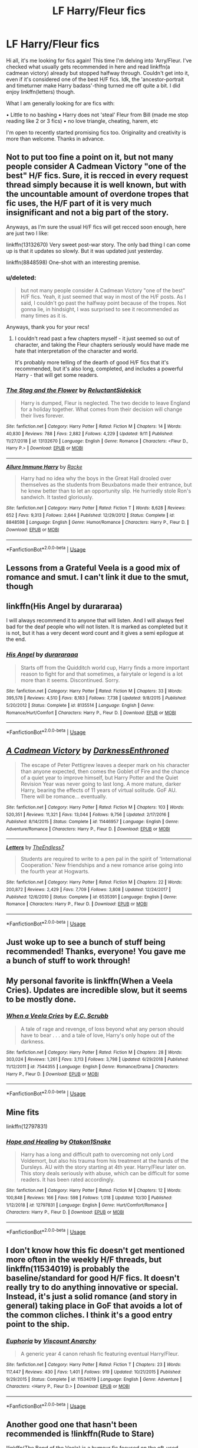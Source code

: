 #+TITLE: LF Harry/Fleur fics

* LF Harry/Fleur fics
:PROPERTIES:
:Score: 31
:DateUnix: 1572993929.0
:DateShort: 2019-Nov-06
:FlairText: Request
:END:
Hi all, it's me looking for fics again! This time I'm delving into 'Arry/Fleur. I've checked what usually gets recommended in here and read linkffn(a cadmean victory) already but stopped halfway through. Couldn't get into it, even if it's considered one of the best H/F fics. Idk, the 'ancestor-portrait and timeturner make Harry badass'-thing turned me off quite a bit. I did enjoy linkffn(letters) though.

What I am generally looking for are fics with:

• Little to no bashing • Harry does not 'steal' Fleur from Bill (made me stop reading like 2 or 3 fics) • no love triangle, cheating, harem, etc

I'm open to recently started promising fics too. Originality and creativity is more than welcome. Thanks in advance.


** Not to put too fine a point on it, but not many people consider A Cadmean Victory "one of the best" H/F fics. Sure, it is recced in every request thread simply because it is well known, but with the uncountable amount of overdone tropes that fic uses, the H/F part of it is very much insignificant and not a big part of the story.

Anyways, as I'm sure the usual H/F fics will get recced soon enough, here are just two I like:

linkffn(13132670) Very sweet post-war story. The only bad thing I can come up is that it updates so slowly. But it was updated just yesterday.

linkffn(8848598) One-shot with an interesting premise.
:PROPERTIES:
:Author: Blubberinoo
:Score: 19
:DateUnix: 1573003842.0
:DateShort: 2019-Nov-06
:END:

*** u/deleted:
#+begin_quote
  but not many people consider A Cadmean Victory "one of the best" H/F fics. Yeah, it just seemed that way in most of the H/F posts. As I said, I couldn't go past the halfway point because of the tropes. Not gonna lie, in hindsight, I was surprised to see it recommended as many times as it is.
#+end_quote

Anyways, thank you for your recs!
:PROPERTIES:
:Score: 3
:DateUnix: 1573029022.0
:DateShort: 2019-Nov-06
:END:

**** I couldn't read past a few chapters myself - it just seemed so out of character, and taking the Fleur chapters seriously would have made me hate that interpretation of the character and world.

It's probably more telling of the dearth of good H/F fics that it's recommended, but it's also long, completed, and includes a powerful Harry - that will get some readers.
:PROPERTIES:
:Author: matgopack
:Score: 2
:DateUnix: 1573047355.0
:DateShort: 2019-Nov-06
:END:


*** [[https://www.fanfiction.net/s/13132670/1/][*/The Stag and the Flower/*]] by [[https://www.fanfiction.net/u/1094154/ReluctantSidekick][/ReluctantSidekick/]]

#+begin_quote
  Harry is dumped, Fleur is neglected. The two decide to leave England for a holiday together. What comes from their decision will change their lives forever.
#+end_quote

^{/Site/:} ^{fanfiction.net} ^{*|*} ^{/Category/:} ^{Harry} ^{Potter} ^{*|*} ^{/Rated/:} ^{Fiction} ^{M} ^{*|*} ^{/Chapters/:} ^{14} ^{*|*} ^{/Words/:} ^{40,830} ^{*|*} ^{/Reviews/:} ^{788} ^{*|*} ^{/Favs/:} ^{2,882} ^{*|*} ^{/Follows/:} ^{4,229} ^{*|*} ^{/Updated/:} ^{9/11} ^{*|*} ^{/Published/:} ^{11/27/2018} ^{*|*} ^{/id/:} ^{13132670} ^{*|*} ^{/Language/:} ^{English} ^{*|*} ^{/Genre/:} ^{Romance} ^{*|*} ^{/Characters/:} ^{<Fleur} ^{D.,} ^{Harry} ^{P.>} ^{*|*} ^{/Download/:} ^{[[http://www.ff2ebook.com/old/ffn-bot/index.php?id=13132670&source=ff&filetype=epub][EPUB]]} ^{or} ^{[[http://www.ff2ebook.com/old/ffn-bot/index.php?id=13132670&source=ff&filetype=mobi][MOBI]]}

--------------

[[https://www.fanfiction.net/s/8848598/1/][*/Allure Immune Harry/*]] by [[https://www.fanfiction.net/u/1890123/Racke][/Racke/]]

#+begin_quote
  Harry had no idea why the boys in the Great Hall drooled over themselves as the students from Beuxbatons made their entrance, but he knew better than to let an opportunity slip. He hurriedly stole Ron's sandwich. It tasted gloriously.
#+end_quote

^{/Site/:} ^{fanfiction.net} ^{*|*} ^{/Category/:} ^{Harry} ^{Potter} ^{*|*} ^{/Rated/:} ^{Fiction} ^{T} ^{*|*} ^{/Words/:} ^{8,628} ^{*|*} ^{/Reviews/:} ^{652} ^{*|*} ^{/Favs/:} ^{9,313} ^{*|*} ^{/Follows/:} ^{2,644} ^{*|*} ^{/Published/:} ^{12/29/2012} ^{*|*} ^{/Status/:} ^{Complete} ^{*|*} ^{/id/:} ^{8848598} ^{*|*} ^{/Language/:} ^{English} ^{*|*} ^{/Genre/:} ^{Humor/Romance} ^{*|*} ^{/Characters/:} ^{Harry} ^{P.,} ^{Fleur} ^{D.} ^{*|*} ^{/Download/:} ^{[[http://www.ff2ebook.com/old/ffn-bot/index.php?id=8848598&source=ff&filetype=epub][EPUB]]} ^{or} ^{[[http://www.ff2ebook.com/old/ffn-bot/index.php?id=8848598&source=ff&filetype=mobi][MOBI]]}

--------------

*FanfictionBot*^{2.0.0-beta} | [[https://github.com/tusing/reddit-ffn-bot/wiki/Usage][Usage]]
:PROPERTIES:
:Author: FanfictionBot
:Score: 4
:DateUnix: 1573003848.0
:DateShort: 2019-Nov-06
:END:


** Lessons from a Grateful Veela is a good mix of romance and smut. I can't link it due to the smut, though
:PROPERTIES:
:Author: Tenebris-Umbra
:Score: 6
:DateUnix: 1573002731.0
:DateShort: 2019-Nov-06
:END:


** linkffn(His Angel by durararaa)

I will always recommend it to anyone that will listen. And I will always feel bad for the deaf people who will not listen. It is marked as completed but it is not, but it has a very decent word count and it gives a semi epilogue at the end.
:PROPERTIES:
:Author: Thalia756
:Score: 5
:DateUnix: 1573008630.0
:DateShort: 2019-Nov-06
:END:

*** [[https://www.fanfiction.net/s/8135514/1/][*/His Angel/*]] by [[https://www.fanfiction.net/u/3827270/durararaaa][/durararaaa/]]

#+begin_quote
  Starts off from the Quidditch world cup, Harry finds a more important reason to fight for and that sometimes, a fairytale or legend is a lot more than it seems. Discontinued. Sorry.
#+end_quote

^{/Site/:} ^{fanfiction.net} ^{*|*} ^{/Category/:} ^{Harry} ^{Potter} ^{*|*} ^{/Rated/:} ^{Fiction} ^{M} ^{*|*} ^{/Chapters/:} ^{33} ^{*|*} ^{/Words/:} ^{395,578} ^{*|*} ^{/Reviews/:} ^{4,510} ^{*|*} ^{/Favs/:} ^{8,183} ^{*|*} ^{/Follows/:} ^{7,738} ^{*|*} ^{/Updated/:} ^{9/8/2015} ^{*|*} ^{/Published/:} ^{5/20/2012} ^{*|*} ^{/Status/:} ^{Complete} ^{*|*} ^{/id/:} ^{8135514} ^{*|*} ^{/Language/:} ^{English} ^{*|*} ^{/Genre/:} ^{Romance/Hurt/Comfort} ^{*|*} ^{/Characters/:} ^{Harry} ^{P.,} ^{Fleur} ^{D.} ^{*|*} ^{/Download/:} ^{[[http://www.ff2ebook.com/old/ffn-bot/index.php?id=8135514&source=ff&filetype=epub][EPUB]]} ^{or} ^{[[http://www.ff2ebook.com/old/ffn-bot/index.php?id=8135514&source=ff&filetype=mobi][MOBI]]}

--------------

*FanfictionBot*^{2.0.0-beta} | [[https://github.com/tusing/reddit-ffn-bot/wiki/Usage][Usage]]
:PROPERTIES:
:Author: FanfictionBot
:Score: 1
:DateUnix: 1573008649.0
:DateShort: 2019-Nov-06
:END:


** [[https://www.fanfiction.net/s/11446957/1/][*/A Cadmean Victory/*]] by [[https://www.fanfiction.net/u/7037477/DarknessEnthroned][/DarknessEnthroned/]]

#+begin_quote
  The escape of Peter Pettigrew leaves a deeper mark on his character than anyone expected, then comes the Goblet of Fire and the chance of a quiet year to improve himself, but Harry Potter and the Quiet Revision Year was never going to last long. A more mature, darker Harry, bearing the effects of 11 years of virtual solitude. GoF AU. There will be romance... eventually.
#+end_quote

^{/Site/:} ^{fanfiction.net} ^{*|*} ^{/Category/:} ^{Harry} ^{Potter} ^{*|*} ^{/Rated/:} ^{Fiction} ^{M} ^{*|*} ^{/Chapters/:} ^{103} ^{*|*} ^{/Words/:} ^{520,351} ^{*|*} ^{/Reviews/:} ^{11,321} ^{*|*} ^{/Favs/:} ^{13,044} ^{*|*} ^{/Follows/:} ^{9,756} ^{*|*} ^{/Updated/:} ^{2/17/2016} ^{*|*} ^{/Published/:} ^{8/14/2015} ^{*|*} ^{/Status/:} ^{Complete} ^{*|*} ^{/id/:} ^{11446957} ^{*|*} ^{/Language/:} ^{English} ^{*|*} ^{/Genre/:} ^{Adventure/Romance} ^{*|*} ^{/Characters/:} ^{Harry} ^{P.,} ^{Fleur} ^{D.} ^{*|*} ^{/Download/:} ^{[[http://www.ff2ebook.com/old/ffn-bot/index.php?id=11446957&source=ff&filetype=epub][EPUB]]} ^{or} ^{[[http://www.ff2ebook.com/old/ffn-bot/index.php?id=11446957&source=ff&filetype=mobi][MOBI]]}

--------------

[[https://www.fanfiction.net/s/6535391/1/][*/Letters/*]] by [[https://www.fanfiction.net/u/2638737/TheEndless7][/TheEndless7/]]

#+begin_quote
  Students are required to write to a pen pal in the spirit of 'International Cooperation.' New friendships and a new romance arise going into the fourth year at Hogwarts.
#+end_quote

^{/Site/:} ^{fanfiction.net} ^{*|*} ^{/Category/:} ^{Harry} ^{Potter} ^{*|*} ^{/Rated/:} ^{Fiction} ^{M} ^{*|*} ^{/Chapters/:} ^{22} ^{*|*} ^{/Words/:} ^{200,872} ^{*|*} ^{/Reviews/:} ^{2,429} ^{*|*} ^{/Favs/:} ^{7,709} ^{*|*} ^{/Follows/:} ^{3,808} ^{*|*} ^{/Updated/:} ^{12/24/2017} ^{*|*} ^{/Published/:} ^{12/6/2010} ^{*|*} ^{/Status/:} ^{Complete} ^{*|*} ^{/id/:} ^{6535391} ^{*|*} ^{/Language/:} ^{English} ^{*|*} ^{/Genre/:} ^{Romance} ^{*|*} ^{/Characters/:} ^{Harry} ^{P.,} ^{Fleur} ^{D.} ^{*|*} ^{/Download/:} ^{[[http://www.ff2ebook.com/old/ffn-bot/index.php?id=6535391&source=ff&filetype=epub][EPUB]]} ^{or} ^{[[http://www.ff2ebook.com/old/ffn-bot/index.php?id=6535391&source=ff&filetype=mobi][MOBI]]}

--------------

*FanfictionBot*^{2.0.0-beta} | [[https://github.com/tusing/reddit-ffn-bot/wiki/Usage][Usage]]
:PROPERTIES:
:Author: FanfictionBot
:Score: 3
:DateUnix: 1572993952.0
:DateShort: 2019-Nov-06
:END:


** Just woke up to see a bunch of stuff being recommended! Thanks, everyone! You gave me a bunch of stuff to work through!
:PROPERTIES:
:Score: 2
:DateUnix: 1573028732.0
:DateShort: 2019-Nov-06
:END:


** My personal favorite is linkffn(When a Veela Cries). Updates are incredible slow, but it seems to be mostly done.
:PROPERTIES:
:Author: ThePhantomMoose
:Score: 1
:DateUnix: 1573004247.0
:DateShort: 2019-Nov-06
:END:

*** [[https://www.fanfiction.net/s/7544355/1/][*/When a Veela Cries/*]] by [[https://www.fanfiction.net/u/2775643/E-C-Scrubb][/E.C. Scrubb/]]

#+begin_quote
  A tale of rage and revenge, of loss beyond what any person should have to bear . . . and a tale of love, Harry's only hope out of the darkness.
#+end_quote

^{/Site/:} ^{fanfiction.net} ^{*|*} ^{/Category/:} ^{Harry} ^{Potter} ^{*|*} ^{/Rated/:} ^{Fiction} ^{M} ^{*|*} ^{/Chapters/:} ^{28} ^{*|*} ^{/Words/:} ^{303,024} ^{*|*} ^{/Reviews/:} ^{1,261} ^{*|*} ^{/Favs/:} ^{3,113} ^{*|*} ^{/Follows/:} ^{3,798} ^{*|*} ^{/Updated/:} ^{6/29/2018} ^{*|*} ^{/Published/:} ^{11/12/2011} ^{*|*} ^{/id/:} ^{7544355} ^{*|*} ^{/Language/:} ^{English} ^{*|*} ^{/Genre/:} ^{Romance/Drama} ^{*|*} ^{/Characters/:} ^{Harry} ^{P.,} ^{Fleur} ^{D.} ^{*|*} ^{/Download/:} ^{[[http://www.ff2ebook.com/old/ffn-bot/index.php?id=7544355&source=ff&filetype=epub][EPUB]]} ^{or} ^{[[http://www.ff2ebook.com/old/ffn-bot/index.php?id=7544355&source=ff&filetype=mobi][MOBI]]}

--------------

*FanfictionBot*^{2.0.0-beta} | [[https://github.com/tusing/reddit-ffn-bot/wiki/Usage][Usage]]
:PROPERTIES:
:Author: FanfictionBot
:Score: 1
:DateUnix: 1573004271.0
:DateShort: 2019-Nov-06
:END:


** Mine fits

linkffn(12797831)
:PROPERTIES:
:Score: 1
:DateUnix: 1573009372.0
:DateShort: 2019-Nov-06
:END:

*** [[https://www.fanfiction.net/s/12797831/1/][*/Hope and Healing/*]] by [[https://www.fanfiction.net/u/1604386/Otakon1Snake][/Otakon1Snake/]]

#+begin_quote
  Harry has a long and difficult path to overcoming not only Lord Voldemort, but also his trauma from his treatment at the hands of the Dursleys. AU with the story starting at 4th year. Harry/Fleur later on. This story deals seriously with abuse, which can be difficult for some readers. It has been rated accordingly.
#+end_quote

^{/Site/:} ^{fanfiction.net} ^{*|*} ^{/Category/:} ^{Harry} ^{Potter} ^{*|*} ^{/Rated/:} ^{Fiction} ^{M} ^{*|*} ^{/Chapters/:} ^{12} ^{*|*} ^{/Words/:} ^{100,848} ^{*|*} ^{/Reviews/:} ^{166} ^{*|*} ^{/Favs/:} ^{598} ^{*|*} ^{/Follows/:} ^{1,018} ^{*|*} ^{/Updated/:} ^{10/30} ^{*|*} ^{/Published/:} ^{1/12/2018} ^{*|*} ^{/id/:} ^{12797831} ^{*|*} ^{/Language/:} ^{English} ^{*|*} ^{/Genre/:} ^{Hurt/Comfort/Romance} ^{*|*} ^{/Characters/:} ^{Harry} ^{P.,} ^{Fleur} ^{D.} ^{*|*} ^{/Download/:} ^{[[http://www.ff2ebook.com/old/ffn-bot/index.php?id=12797831&source=ff&filetype=epub][EPUB]]} ^{or} ^{[[http://www.ff2ebook.com/old/ffn-bot/index.php?id=12797831&source=ff&filetype=mobi][MOBI]]}

--------------

*FanfictionBot*^{2.0.0-beta} | [[https://github.com/tusing/reddit-ffn-bot/wiki/Usage][Usage]]
:PROPERTIES:
:Author: FanfictionBot
:Score: 1
:DateUnix: 1573009381.0
:DateShort: 2019-Nov-06
:END:


** I don't know how this fic doesn't get mentioned more often in the weekly H/F threads, but linkffn(11534019) is probably the baseline/standard for good H/F fics. It doesn't really try to do anything innovative or special. Instead, it's just a solid romance (and story in general) taking place in GoF that avoids a lot of the common cliches. I think it's a good entry point to the ship.
:PROPERTIES:
:Author: TurtlePig
:Score: 1
:DateUnix: 1573019125.0
:DateShort: 2019-Nov-06
:END:

*** [[https://www.fanfiction.net/s/11534019/1/][*/Euphoria/*]] by [[https://www.fanfiction.net/u/2125102/Viscount-Anarchy][/Viscount Anarchy/]]

#+begin_quote
  A generic year 4 canon rehash fic featuring eventual Harry/Fleur.
#+end_quote

^{/Site/:} ^{fanfiction.net} ^{*|*} ^{/Category/:} ^{Harry} ^{Potter} ^{*|*} ^{/Rated/:} ^{Fiction} ^{T} ^{*|*} ^{/Chapters/:} ^{23} ^{*|*} ^{/Words/:} ^{117,447} ^{*|*} ^{/Reviews/:} ^{430} ^{*|*} ^{/Favs/:} ^{1,401} ^{*|*} ^{/Follows/:} ^{919} ^{*|*} ^{/Updated/:} ^{10/21/2015} ^{*|*} ^{/Published/:} ^{9/29/2015} ^{*|*} ^{/Status/:} ^{Complete} ^{*|*} ^{/id/:} ^{11534019} ^{*|*} ^{/Language/:} ^{English} ^{*|*} ^{/Genre/:} ^{Adventure} ^{*|*} ^{/Characters/:} ^{<Harry} ^{P.,} ^{Fleur} ^{D.>} ^{*|*} ^{/Download/:} ^{[[http://www.ff2ebook.com/old/ffn-bot/index.php?id=11534019&source=ff&filetype=epub][EPUB]]} ^{or} ^{[[http://www.ff2ebook.com/old/ffn-bot/index.php?id=11534019&source=ff&filetype=mobi][MOBI]]}

--------------

*FanfictionBot*^{2.0.0-beta} | [[https://github.com/tusing/reddit-ffn-bot/wiki/Usage][Usage]]
:PROPERTIES:
:Author: FanfictionBot
:Score: 1
:DateUnix: 1573019135.0
:DateShort: 2019-Nov-06
:END:


** Another good one that hasn't been recommended is !linkffn(Rude to Stare)

!linkffn(The Bond of the Veela) is a humour fic focused on the oft-used Veela bond trope and taking it to ridiculous (but never too ridiculous) extremes.
:PROPERTIES:
:Author: Tenebris-Umbra
:Score: 1
:DateUnix: 1573021225.0
:DateShort: 2019-Nov-06
:END:

*** [[https://www.fanfiction.net/s/10748538/1/][*/Rude to Stare/*]] by [[https://www.fanfiction.net/u/3298265/Elis1412][/Elis1412/]]

#+begin_quote
  Harry has always been used to staring, but recently a certain person's stare has an unusual emotion behind it. Now, if only he could figure out who it belongs to. ONESHOT HET
#+end_quote

^{/Site/:} ^{fanfiction.net} ^{*|*} ^{/Category/:} ^{Harry} ^{Potter} ^{*|*} ^{/Rated/:} ^{Fiction} ^{T} ^{*|*} ^{/Words/:} ^{3,155} ^{*|*} ^{/Reviews/:} ^{35} ^{*|*} ^{/Favs/:} ^{619} ^{*|*} ^{/Follows/:} ^{207} ^{*|*} ^{/Published/:} ^{10/10/2014} ^{*|*} ^{/Status/:} ^{Complete} ^{*|*} ^{/id/:} ^{10748538} ^{*|*} ^{/Language/:} ^{English} ^{*|*} ^{/Genre/:} ^{Romance} ^{*|*} ^{/Characters/:} ^{<Fleur} ^{D.,} ^{Harry} ^{P.>} ^{*|*} ^{/Download/:} ^{[[http://www.ff2ebook.com/old/ffn-bot/index.php?id=10748538&source=ff&filetype=epub][EPUB]]} ^{or} ^{[[http://www.ff2ebook.com/old/ffn-bot/index.php?id=10748538&source=ff&filetype=mobi][MOBI]]}

--------------

[[https://www.fanfiction.net/s/13207993/1/][*/The Bond of the Veela/*]] by [[https://www.fanfiction.net/u/11858069/tLoD][/tLoD/]]

#+begin_quote
  A Veela's Mate is determined at birth. And Fleur Delacour grows up sensing the pain and sadness of her one and only love. So when she finally finds him, she will do anything for him to love her back. Fleur Delacour/Harry Potter, starts 4th year (GoF).
#+end_quote

^{/Site/:} ^{fanfiction.net} ^{*|*} ^{/Category/:} ^{Harry} ^{Potter} ^{*|*} ^{/Rated/:} ^{Fiction} ^{M} ^{*|*} ^{/Chapters/:} ^{11} ^{*|*} ^{/Words/:} ^{28,481} ^{*|*} ^{/Reviews/:} ^{383} ^{*|*} ^{/Favs/:} ^{1,523} ^{*|*} ^{/Follows/:} ^{2,373} ^{*|*} ^{/Updated/:} ^{7/30} ^{*|*} ^{/Published/:} ^{2/14} ^{*|*} ^{/id/:} ^{13207993} ^{*|*} ^{/Language/:} ^{English} ^{*|*} ^{/Genre/:} ^{Romance/Adventure} ^{*|*} ^{/Characters/:} ^{<Harry} ^{P.,} ^{Fleur} ^{D.>} ^{Hermione} ^{G.,} ^{Gabrielle} ^{D.} ^{*|*} ^{/Download/:} ^{[[http://www.ff2ebook.com/old/ffn-bot/index.php?id=13207993&source=ff&filetype=epub][EPUB]]} ^{or} ^{[[http://www.ff2ebook.com/old/ffn-bot/index.php?id=13207993&source=ff&filetype=mobi][MOBI]]}

--------------

*FanfictionBot*^{2.0.0-beta} | [[https://github.com/tusing/reddit-ffn-bot/wiki/Usage][Usage]]
:PROPERTIES:
:Author: FanfictionBot
:Score: 1
:DateUnix: 1573021248.0
:DateShort: 2019-Nov-06
:END:


** [deleted]
:PROPERTIES:
:Score: 1
:DateUnix: 1573043069.0
:DateShort: 2019-Nov-06
:END:

*** [[https://www.fanfiction.net/s/12627473/1/][*/The Half-Blood Romantic/*]] by [[https://www.fanfiction.net/u/2303164/Sophprosyne][/Sophprosyne/]]

#+begin_quote
  There's nobody like her. She's smart, beautiful, and witty. Unfortunately for Harry, she's also engaged. When Fleur Delacour returns to Hogwarts to help prepare for the war against Voldemort, Harry has to manage an uneasy balance between the demands of the war and the demands of the heart. Harry/Fleur during HBP.
#+end_quote

^{/Site/:} ^{fanfiction.net} ^{*|*} ^{/Category/:} ^{Harry} ^{Potter} ^{*|*} ^{/Rated/:} ^{Fiction} ^{M} ^{*|*} ^{/Chapters/:} ^{13} ^{*|*} ^{/Words/:} ^{134,375} ^{*|*} ^{/Reviews/:} ^{1,120} ^{*|*} ^{/Favs/:} ^{2,734} ^{*|*} ^{/Follows/:} ^{3,813} ^{*|*} ^{/Updated/:} ^{2/8} ^{*|*} ^{/Published/:} ^{8/24/2017} ^{*|*} ^{/id/:} ^{12627473} ^{*|*} ^{/Language/:} ^{English} ^{*|*} ^{/Genre/:} ^{Romance/Drama} ^{*|*} ^{/Characters/:} ^{<Harry} ^{P.,} ^{Fleur} ^{D.>} ^{*|*} ^{/Download/:} ^{[[http://www.ff2ebook.com/old/ffn-bot/index.php?id=12627473&source=ff&filetype=epub][EPUB]]} ^{or} ^{[[http://www.ff2ebook.com/old/ffn-bot/index.php?id=12627473&source=ff&filetype=mobi][MOBI]]}

--------------

*FanfictionBot*^{2.0.0-beta} | [[https://github.com/tusing/reddit-ffn-bot/wiki/Usage][Usage]]
:PROPERTIES:
:Author: FanfictionBot
:Score: 2
:DateUnix: 1573043087.0
:DateShort: 2019-Nov-06
:END:


*** This doesn't fit the OP's request - you should put a disclaimer. They wanted one that /doesn't/ involve Harry 'stealing' Fleur from Bill - ie, no relationship there. So HBR, as well written as it is, kinda breaks that.
:PROPERTIES:
:Author: matgopack
:Score: 2
:DateUnix: 1573047451.0
:DateShort: 2019-Nov-06
:END:


** linkffn(12792189)

This is a very solid H/F. It's not purely a H/F romance fic, but that's obviously where it's heading and it does a lot of relationship building outside of it.

It's an all together well-written story imo. It does a good take on a HBP canon compliant rewrite before diverging and turning into something much bigger. The story seems to be just about heading into it's final, climactic, arc too so I'm excited to see where it goes.
:PROPERTIES:
:Author: ThatNewSockFeel
:Score: 1
:DateUnix: 1573107847.0
:DateShort: 2019-Nov-07
:END:

*** [[https://www.fanfiction.net/s/12792189/1/][*/A Beautiful Lie/*]] by [[https://www.fanfiction.net/u/8784056/MaybeMayba][/MaybeMayba/]]

#+begin_quote
  As the threat of Voldemort grows, Harry does his best to prepare for their inevitable showdown. At Dumbledore's side, Harry travels through the mysteries of the past and the conflicts of the present, all while growing into the wizard he was destined to be. The life of the Chosen One is not what he expected, as new challenges and the weight of war test his strength of will.
#+end_quote

^{/Site/:} ^{fanfiction.net} ^{*|*} ^{/Category/:} ^{Harry} ^{Potter} ^{*|*} ^{/Rated/:} ^{Fiction} ^{M} ^{*|*} ^{/Chapters/:} ^{32} ^{*|*} ^{/Words/:} ^{305,302} ^{*|*} ^{/Reviews/:} ^{1,026} ^{*|*} ^{/Favs/:} ^{2,002} ^{*|*} ^{/Follows/:} ^{2,781} ^{*|*} ^{/Updated/:} ^{5/25} ^{*|*} ^{/Published/:} ^{1/7/2018} ^{*|*} ^{/id/:} ^{12792189} ^{*|*} ^{/Language/:} ^{English} ^{*|*} ^{/Genre/:} ^{Fantasy/Drama} ^{*|*} ^{/Characters/:} ^{Harry} ^{P.,} ^{Fleur} ^{D.,} ^{Albus} ^{D.,} ^{Daphne} ^{G.} ^{*|*} ^{/Download/:} ^{[[http://www.ff2ebook.com/old/ffn-bot/index.php?id=12792189&source=ff&filetype=epub][EPUB]]} ^{or} ^{[[http://www.ff2ebook.com/old/ffn-bot/index.php?id=12792189&source=ff&filetype=mobi][MOBI]]}

--------------

*FanfictionBot*^{2.0.0-beta} | [[https://github.com/tusing/reddit-ffn-bot/wiki/Usage][Usage]]
:PROPERTIES:
:Author: FanfictionBot
:Score: 1
:DateUnix: 1573107858.0
:DateShort: 2019-Nov-07
:END:


** linkffn(drool)
:PROPERTIES:
:Author: Namzeh011
:Score: 1
:DateUnix: 1573006187.0
:DateShort: 2019-Nov-06
:END:

*** Assuming you meant: linkffn(Drool by vonpelt)
:PROPERTIES:
:Author: Carpy_Diem
:Score: 4
:DateUnix: 1573016037.0
:DateShort: 2019-Nov-06
:END:

**** yep
:PROPERTIES:
:Author: Namzeh011
:Score: 3
:DateUnix: 1573016346.0
:DateShort: 2019-Nov-06
:END:


**** [[https://www.fanfiction.net/s/12611489/1/][*/Drool/*]] by [[https://www.fanfiction.net/u/8266516/VonPelt][/VonPelt/]]

#+begin_quote
  Harry needs a date for the Yule Ball and Hermione has a solution. Harry/Fleur
#+end_quote

^{/Site/:} ^{fanfiction.net} ^{*|*} ^{/Category/:} ^{Harry} ^{Potter} ^{*|*} ^{/Rated/:} ^{Fiction} ^{T} ^{*|*} ^{/Chapters/:} ^{2} ^{*|*} ^{/Words/:} ^{6,691} ^{*|*} ^{/Reviews/:} ^{99} ^{*|*} ^{/Favs/:} ^{1,079} ^{*|*} ^{/Follows/:} ^{696} ^{*|*} ^{/Updated/:} ^{7/27/2018} ^{*|*} ^{/Published/:} ^{8/12/2017} ^{*|*} ^{/Status/:} ^{Complete} ^{*|*} ^{/id/:} ^{12611489} ^{*|*} ^{/Language/:} ^{English} ^{*|*} ^{/Genre/:} ^{Humor/Romance} ^{*|*} ^{/Characters/:} ^{Harry} ^{P.,} ^{Hermione} ^{G.,} ^{Fleur} ^{D.} ^{*|*} ^{/Download/:} ^{[[http://www.ff2ebook.com/old/ffn-bot/index.php?id=12611489&source=ff&filetype=epub][EPUB]]} ^{or} ^{[[http://www.ff2ebook.com/old/ffn-bot/index.php?id=12611489&source=ff&filetype=mobi][MOBI]]}

--------------

*FanfictionBot*^{2.0.0-beta} | [[https://github.com/tusing/reddit-ffn-bot/wiki/Usage][Usage]]
:PROPERTIES:
:Author: FanfictionBot
:Score: 1
:DateUnix: 1573016060.0
:DateShort: 2019-Nov-06
:END:


*** [[https://www.fanfiction.net/s/12660979/1/][*/Drool/*]] by [[https://www.fanfiction.net/u/9771773/goldenlanterns][/goldenlanterns/]]

#+begin_quote
  Don't mind me, just writin' some fluff over here . . .
#+end_quote

^{/Site/:} ^{fanfiction.net} ^{*|*} ^{/Category/:} ^{Percy} ^{Jackson} ^{and} ^{the} ^{Olympians} ^{*|*} ^{/Rated/:} ^{Fiction} ^{T} ^{*|*} ^{/Words/:} ^{1,191} ^{*|*} ^{/Reviews/:} ^{6} ^{*|*} ^{/Favs/:} ^{31} ^{*|*} ^{/Follows/:} ^{5} ^{*|*} ^{/Published/:} ^{9/21/2017} ^{*|*} ^{/Status/:} ^{Complete} ^{*|*} ^{/id/:} ^{12660979} ^{*|*} ^{/Language/:} ^{English} ^{*|*} ^{/Characters/:} ^{Annabeth} ^{C.,} ^{Percy} ^{J.} ^{*|*} ^{/Download/:} ^{[[http://www.ff2ebook.com/old/ffn-bot/index.php?id=12660979&source=ff&filetype=epub][EPUB]]} ^{or} ^{[[http://www.ff2ebook.com/old/ffn-bot/index.php?id=12660979&source=ff&filetype=mobi][MOBI]]}

--------------

*FanfictionBot*^{2.0.0-beta} | [[https://github.com/tusing/reddit-ffn-bot/wiki/Usage][Usage]]
:PROPERTIES:
:Author: FanfictionBot
:Score: 1
:DateUnix: 1573006217.0
:DateShort: 2019-Nov-06
:END:


*** Dude your in a subreddit dedicated to Harry Potter (and ONLY HARRY POTTER) fanfiction
:PROPERTIES:
:Author: The_Black_Hart
:Score: -4
:DateUnix: 1573014453.0
:DateShort: 2019-Nov-06
:END:

**** Do not curse the one who summons the bot, but condemn the bots search capabilities.
:PROPERTIES:
:Author: UndeadBBQ
:Score: 8
:DateUnix: 1573031374.0
:DateShort: 2019-Nov-06
:END:

***** No, no, you got it backwards. Praise the bot!
:PROPERTIES:
:Author: DearDeathDay
:Score: 3
:DateUnix: 1573052722.0
:DateShort: 2019-Nov-06
:END:


**** links don't want to work for me ;-;
:PROPERTIES:
:Author: Namzeh011
:Score: 3
:DateUnix: 1573014481.0
:DateShort: 2019-Nov-06
:END:


** I gotta ask; have you looked through previous request threads? Requests for Harry/Fleur come in very frequently it seems.

I'm a fan of the pairing myself and I don't think that any particularly notable new ones have been started recently, though I'd be happy to be wrong.
:PROPERTIES:
:Author: TheVoteMote
:Score: 0
:DateUnix: 1573002301.0
:DateShort: 2019-Nov-06
:END:

*** Yeah, that's how I found Cadmean Victory and Letters. I even looked through that one post that has this huge list of H/F fics. I figured I'd ask if there's something new or different which doesn't usually get recommended.
:PROPERTIES:
:Score: 2
:DateUnix: 1573002494.0
:DateShort: 2019-Nov-06
:END:

